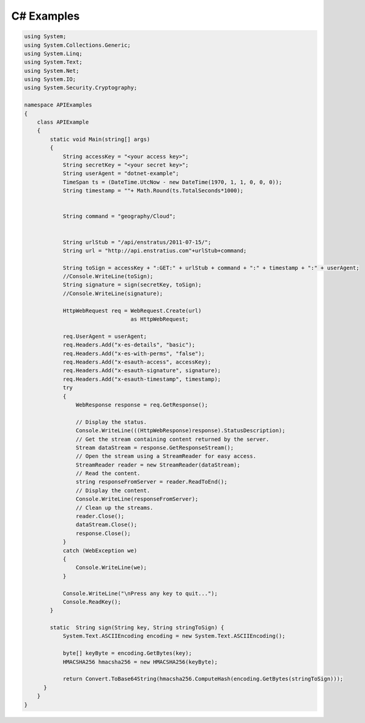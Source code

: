 C# Examples
-----------

.. code-block:: c

  using System;
  using System.Collections.Generic;
  using System.Linq;
  using System.Text;
  using System.Net;
  using System.IO;
  using System.Security.Cryptography;

  namespace APIExamples
  {
      class APIExample
      {
          static void Main(string[] args)
          {
              String accessKey = "<your access key>";
              String secretKey = "<your secret key>";
              String userAgent = "dotnet-example";
              TimeSpan ts = (DateTime.UtcNow - new DateTime(1970, 1, 1, 0, 0, 0));
              String timestamp = ""+ Math.Round(ts.TotalSeconds*1000);


              String command = "geography/Cloud";


              String urlStub = "/api/enstratus/2011-07-15/";
              String url = "http://api.enstratius.com"+urlStub+command;

              String toSign = accessKey + ":GET:" + urlStub + command + ":" + timestamp + ":" + userAgent;
              //Console.WriteLine(toSign);
              String signature = sign(secretKey, toSign);
              //Console.WriteLine(signature);

              HttpWebRequest req = WebRequest.Create(url)
                                   as HttpWebRequest;
              
              req.UserAgent = userAgent;
              req.Headers.Add("x-es-details", "basic");
              req.Headers.Add("x-es-with-perms", "false");
              req.Headers.Add("x-esauth-access", accessKey);
              req.Headers.Add("x-esauth-signature", signature);
              req.Headers.Add("x-esauth-timestamp", timestamp);
              try
              {
                  WebResponse response = req.GetResponse();

                  // Display the status.
                  Console.WriteLine(((HttpWebResponse)response).StatusDescription);
                  // Get the stream containing content returned by the server.
                  Stream dataStream = response.GetResponseStream();
                  // Open the stream using a StreamReader for easy access.
                  StreamReader reader = new StreamReader(dataStream);
                  // Read the content.
                  string responseFromServer = reader.ReadToEnd();
                  // Display the content.
                  Console.WriteLine(responseFromServer);
                  // Clean up the streams.
                  reader.Close();
                  dataStream.Close();
                  response.Close();
              }
              catch (WebException we)
              {
                  Console.WriteLine(we);
              }

              Console.WriteLine("\nPress any key to quit...");
              Console.ReadKey();
          }

          static  String sign(String key, String stringToSign) {
              System.Text.ASCIIEncoding encoding = new System.Text.ASCIIEncoding();

              byte[] keyByte = encoding.GetBytes(key);
              HMACSHA256 hmacsha256 = new HMACSHA256(keyByte);

              return Convert.ToBase64String(hmacsha256.ComputeHash(encoding.GetBytes(stringToSign)));
        }
      }
  }
